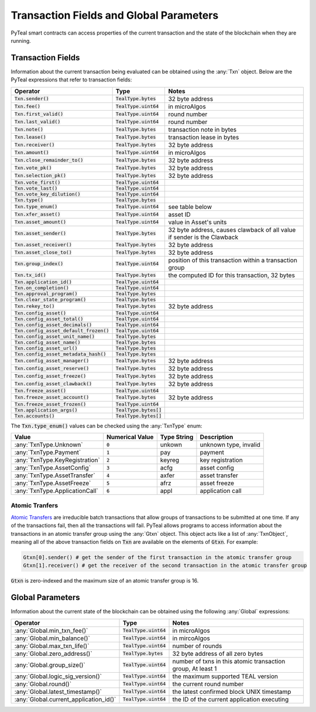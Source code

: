 .. _transaction-fields:

Transaction Fields and Global Parameters
========================================

PyTeal smart contracts can access properties of the current transaction and the state of the
blockchain when they are running.

Transaction Fields
------------------

Information about the current transaction being evaluated can be obtained using the :any:`Txn`
object. Below are the PyTeal expressions that refer to transaction fields:

========================================= ======================== =======================================================================
Operator                                  Type                     Notes
========================================= ======================== =======================================================================
:code:`Txn.sender()`                      :code:`TealType.bytes`   32 byte address
:code:`Txn.fee()`                         :code:`TealType.uint64`  in microAlgos
:code:`Txn.first_valid()`                 :code:`TealType.uint64`  round number 
:code:`Txn.last_valid()`                  :code:`TealType.uint64`  round number
:code:`Txn.note()`                        :code:`TealType.bytes`   transaction note in bytes
:code:`Txn.lease()`                       :code:`TealType.bytes`   transaction lease in bytes
:code:`Txn.receiver()`                    :code:`TealType.bytes`   32 byte address
:code:`Txn.amount()`                      :code:`TealType.uint64`  in microAlgos
:code:`Txn.close_remainder_to()`          :code:`TealType.bytes`   32 byte address
:code:`Txn.vote_pk()`                     :code:`TealType.bytes`   32 byte address
:code:`Txn.selection_pk()`                :code:`TealType.bytes`   32 byte address
:code:`Txn.vote_first()`                  :code:`TealType.uint64`
:code:`Txn.vote_last()`                   :code:`TealType.uint64`
:code:`Txn.vote_key_dilution()`           :code:`TealType.uint64`
:code:`Txn.type()`                        :code:`TealType.bytes`
:code:`Txn.type_enum()`                   :code:`TealType.uint64`  see table below
:code:`Txn.xfer_asset()`                  :code:`TealType.uint64`  asset ID
:code:`Txn.asset_amount()`                :code:`TealType.uint64`  value in Asset's units
:code:`Txn.asset_sender()`                :code:`TealType.bytes`   32 byte address, causes clawback of all value if sender is the Clawback
:code:`Txn.asset_receiver()`              :code:`TealType.bytes`   32 byte address
:code:`Txn.asset_close_to()`              :code:`TealType.bytes`   32 byte address
:code:`Txn.group_index()`                 :code:`TealType.uint64`  position of this transaction within a transaction group
:code:`Txn.tx_id()`                       :code:`TealType.bytes`   the computed ID for this transaction, 32 bytes
:code:`Txn.application_id()`              :code:`TealType.uint64`
:code:`Txn.on_completion()`               :code:`TealType.uint64`
:code:`Txn.approval_program()`            :code:`TealType.bytes`
:code:`Txn.clear_state_program()`         :code:`TealType.bytes`
:code:`Txn.rekey_to()`                    :code:`TealType.bytes`   32 byte address
:code:`Txn.config_asset()`                :code:`TealType.uint64`
:code:`Txn.config_asset_total()`          :code:`TealType.uint64`
:code:`Txn.config_asset_decimals()`       :code:`TealType.uint64`
:code:`Txn.config_asset_default_frozen()` :code:`TealType.uint64`
:code:`Txn.config_asset_unit_name()`      :code:`TealType.bytes`
:code:`Txn.config_asset_name()`           :code:`TealType.bytes`
:code:`Txn.config_asset_url()`            :code:`TealType.bytes`
:code:`Txn.config_asset_metadata_hash()`  :code:`TealType.bytes`
:code:`Txn.config_asset_manager()`        :code:`TealType.bytes`   32 byte address
:code:`Txn.config_asset_reserve()`        :code:`TealType.bytes`   32 byte address
:code:`Txn.config_asset_freeze()`         :code:`TealType.bytes`   32 byte address
:code:`Txn.config_asset_clawback()`       :code:`TealType.bytes`   32 byte address
:code:`Txn.freeze_asset()`                :code:`TealType.uint64`
:code:`Txn.freeze_asset_account()`        :code:`TealType.bytes`   32 byte address
:code:`Txn.freeze_asset_frozen()`         :code:`TealType.uint64`
:code:`Txn.application_args()`            :code:`TealType.bytes[]`
:code:`Txn.accounts()`                    :code:`TealType.bytes[]`
========================================= ======================== =======================================================================

The :code:`Txn.type_enum()` values can be checked using the :any:`TxnType` enum:

============================== =============== ============ ========================= 
Value                          Numerical Value Type String  Description
============================== =============== ============ =========================
:any:`TxnType.Unknown`         :code:`0`       unkown       unknown type, invalid
:any:`TxnType.Payment`         :code:`1`       pay          payment
:any:`TxnType.KeyRegistration` :code:`2`       keyreg       key registration
:any:`TxnType.AssetConfig`     :code:`3`       acfg         asset config
:any:`TxnType.AssetTransfer`   :code:`4`       axfer        asset transfer
:any:`TxnType.AssetFreeze`     :code:`5`       afrz         asset freeze
:any:`TxnType.ApplicationCall` :code:`6`       appl         application call
============================== =============== ============ =========================

Atomic Tranfers
~~~~~~~~~~~~~~~

`Atomic Transfers <https://developer.algorand.org/docs/features/atomic_transfers/>`_ are irreducible
batch transactions that allow groups of transactions to be submitted at one time. If any of the
transactions fail, then all the transactions will fail. PyTeal allows programs to access information
about the transactions in an atomic transfer group using the :any:`Gtxn` object. This object acts
like a list of :any:`TxnObject`, meaning all of the above transaction fields on :code:`Txn` are
available on the elements of :code:`Gtxn`. For example:

.. code-block:: python

  Gtxn[0].sender() # get the sender of the first transaction in the atomic transfer group
  Gtxn[1].receiver() # get the receiver of the second transaction in the atomic transfer group

:code:`Gtxn` is zero-indexed and the maximum size of an atomic transfer group is 16.

Global Parameters
-----------------

Information about the current state of the blockchain can be obtained using the following
:any:`Global` expressions:

======================================= ======================= ============================================================
Operator                                Type                    Notes
======================================= ======================= ============================================================
:any:`Global.min_txn_fee()`             :code:`TealType.uint64` in microAlgos  
:any:`Global.min_balance()`             :code:`TealType.uint64` in mircoAlgos
:any:`Global.max_txn_life()`            :code:`TealType.uint64` number of rounds
:any:`Global.zero_address()`            :code:`TealType.bytes`  32 byte address of all zero bytes
:any:`Global.group_size()`              :code:`TealType.uint64` number of txns in this atomic transaction group, At least 1
:any:`Global.logic_sig_version()`       :code:`TealType.uint64` the maximum supported TEAL version
:any:`Global.round()`                   :code:`TealType.uint64` the current round number
:any:`Global.latest_timestamp()`        :code:`TealType.uint64` the latest confirmed block UNIX timestamp
:any:`Global.current_application_id()`  :code:`TealType.uint64` the ID of the current application executing
======================================= ======================= ============================================================
